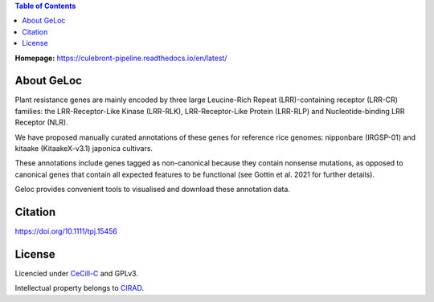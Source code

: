 .. image:: https://github.com/SouthGreenPlatform/GeLoc/blob/cbd65cc5c1a664e88a1402a475a4aaf0432a6051/public/img/geloc_logo.png
   :alt: GeLoc Logo
   :align: center
   :width: 400px

.. contents:: Table of Contents
    :depth: 2
   
**Homepage:** `https://culebront-pipeline.readthedocs.io/en/latest/ <https://culebront-pipeline.readthedocs.io/en/latest/>`_

About GeLoc
===============

Plant resistance genes are mainly encoded by three large Leucine-Rich Repeat (LRR)-containing receptor (LRR-CR) families: the LRR-Receptor-Like Kinase (LRR-RLK), LRR-Receptor-Like Protein (LRR-RLP) and Nucleotide-binding LRR Receptor (NLR).

We have proposed manually curated annotations of these genes for reference rice genomes: nipponbare (IRGSP-01) and kitaake (KitaakeX-v3.1) japonica cultivars.

These annotations include genes tagged as non-canonical because they contain nonsense mutations, as opposed to canonical genes that contain all expected features to be functional (see Gottin et al. 2021 for further details).

Geloc provides convenient tools to visualised and download these annotation data.


Citation
========

https://doi.org/10.1111/tpj.15456


License
=======

Licencied under `CeCill-C <http://www.cecill.info/licences/Licence_CeCILL-C_V1-en.html>`_ and GPLv3.

Intellectual property belongs to `CIRAD <https://www.cirad.fr/>`_.

